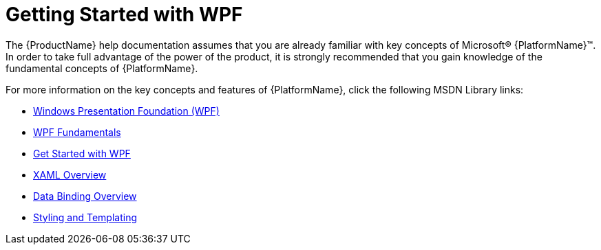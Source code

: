 ﻿////
|metadata|
{
    "name": "wpf-getting-started-with-wpf",
    "controlName": [],
    "tags": ["Getting Started"],
    "guid": "{59EE0C3F-A1CF-4DAD-8EC7-D1C56C00390C}",
    "buildFlags": [],
    "createdOn": "2012-01-30T19:39:51.5696671Z"
}
|metadata|
////

= Getting Started with WPF

The {ProductName} help documentation assumes that you are already familiar with key concepts of Microsoft® {PlatformName}™. In order to take full advantage of the power of the product, it is strongly recommended that you gain knowledge of the fundamental concepts of {PlatformName}.

For more information on the key concepts and features of {PlatformName}, click the following MSDN Library links:

* link:https://msdn.microsoft.com/en-us/library/ms754130.aspx[Windows Presentation Foundation (WPF)]
* link:https://msdn.microsoft.com/en-us/library/ms746927(v=vs.110).aspx[WPF Fundamentals]
* link:https://msdn.microsoft.com/en-us/library/mt149845.aspx[Get Started with WPF]
* link:https://msdn.microsoft.com/en-us/library/ms752059(v=vs.110).aspx[XAML Overview]
* link:https://msdn.microsoft.com/en-us/library/ms752347(v=vs.110).aspx[Data Binding Overview]
* link:https://msdn.microsoft.com/en-us/library/ms745683(v=vs.110).aspx[Styling and Templating]